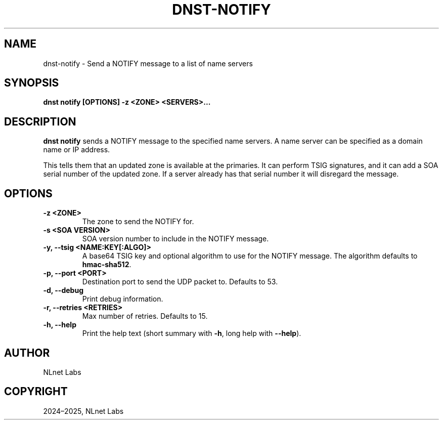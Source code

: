 .\" Man page generated from reStructuredText.
.
.
.nr rst2man-indent-level 0
.
.de1 rstReportMargin
\\$1 \\n[an-margin]
level \\n[rst2man-indent-level]
level margin: \\n[rst2man-indent\\n[rst2man-indent-level]]
-
\\n[rst2man-indent0]
\\n[rst2man-indent1]
\\n[rst2man-indent2]
..
.de1 INDENT
.\" .rstReportMargin pre:
. RS \\$1
. nr rst2man-indent\\n[rst2man-indent-level] \\n[an-margin]
. nr rst2man-indent-level +1
.\" .rstReportMargin post:
..
.de UNINDENT
. RE
.\" indent \\n[an-margin]
.\" old: \\n[rst2man-indent\\n[rst2man-indent-level]]
.nr rst2man-indent-level -1
.\" new: \\n[rst2man-indent\\n[rst2man-indent-level]]
.in \\n[rst2man-indent\\n[rst2man-indent-level]]u
..
.TH "DNST-NOTIFY" "1" "May 16, 2025" "0.1.0" "dnst"
.SH NAME
dnst-notify \- Send a NOTIFY message to a list of name servers
.SH SYNOPSIS
.sp
\fBdnst notify\fP \fB[OPTIONS]\fP \fB\-z <ZONE>\fP \fB<SERVERS>...\fP
.SH DESCRIPTION
.sp
\fBdnst notify\fP sends a NOTIFY message to the specified name servers. A name
server can be specified as a domain name or IP address.
.sp
This tells them that an updated zone is available at the primaries. It can
perform TSIG signatures, and it can add a SOA serial number of the updated
zone. If a server already has that serial number it will disregard the message.
.SH OPTIONS
.INDENT 0.0
.TP
.B \-z <ZONE>
The zone to send the NOTIFY for.
.UNINDENT
.INDENT 0.0
.TP
.B \-s <SOA VERSION>
SOA version number to include in the NOTIFY message.
.UNINDENT
.INDENT 0.0
.TP
.B \-y, \-\-tsig <NAME:KEY[:ALGO]>
A base64 TSIG key and optional algorithm to use for the NOTIFY message.
The algorithm defaults to \fBhmac\-sha512\fP\&.
.UNINDENT
.INDENT 0.0
.TP
.B \-p, \-\-port <PORT>
Destination port to send the UDP packet to. Defaults to 53.
.UNINDENT
.INDENT 0.0
.TP
.B \-d, \-\-debug
Print debug information.
.UNINDENT
.INDENT 0.0
.TP
.B \-r, \-\-retries <RETRIES>
Max number of retries. Defaults to 15.
.UNINDENT
.INDENT 0.0
.TP
.B \-h, \-\-help
Print the help text (short summary with \fB\-h\fP, long help with
\fB\-\-help\fP).
.UNINDENT
.SH AUTHOR
NLnet Labs
.SH COPYRIGHT
2024–2025, NLnet Labs
.\" Generated by docutils manpage writer.
.
